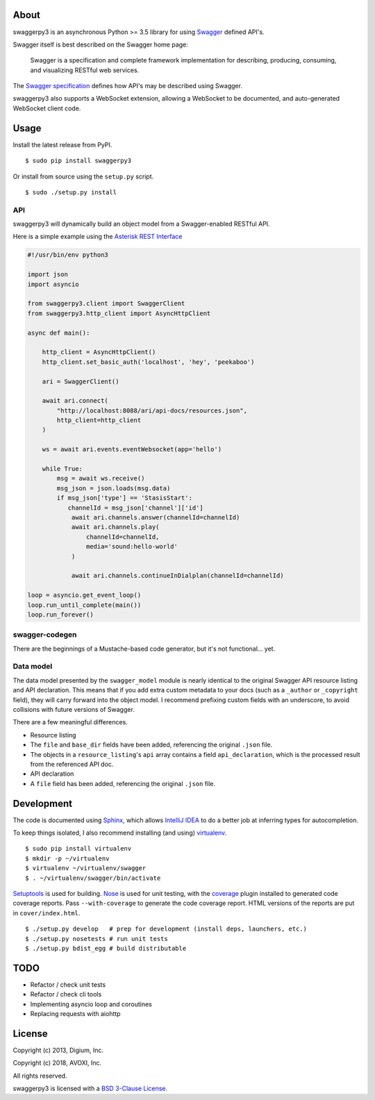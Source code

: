 About
-----

swaggerpy3 is an asynchronous Python >= 3.5 library for using
`Swagger <https://developers.helloreverb.com/swagger/>`__ defined API's.

Swagger itself is best described on the Swagger home page:

    Swagger is a specification and complete framework implementation for
    describing, producing, consuming, and visualizing RESTful web
    services.

The `Swagger
specification <https://github.com/wordnik/swagger-core/wiki>`__ defines
how API's may be described using Swagger.

swaggerpy3 also supports a WebSocket extension, allowing a WebSocket to
be documented, and auto-generated WebSocket client code.

Usage
-----

Install the latest release from PyPI.

::

    $ sudo pip install swaggerpy3

Or install from source using the ``setup.py`` script.

::

    $ sudo ./setup.py install

API
===

swaggerpy3 will dynamically build an object model from a Swagger-enabled
RESTful API.

Here is a simple example using the `Asterisk REST
Interface <https://wiki.asterisk.org/wiki/display/AST/Asterisk+12+ARI>`__

.. code:: Python

    #!/usr/bin/env python3

    import json
    import asyncio

    from swaggerpy3.client import SwaggerClient
    from swaggerpy3.http_client import AsyncHttpClient

    async def main():

        http_client = AsyncHttpClient()
        http_client.set_basic_auth('localhost', 'hey', 'peekaboo')

        ari = SwaggerClient()

        await ari.connect(
            "http://localhost:8088/ari/api-docs/resources.json",
            http_client=http_client
        )

        ws = await ari.events.eventWebsocket(app='hello')

        while True:
            msg = await ws.receive()
            msg_json = json.loads(msg.data)
            if msg_json['type'] == 'StasisStart':
               channelId = msg_json['channel']['id']
                await ari.channels.answer(channelId=channelId)
                await ari.channels.play(
                    channelId=channelId,
                    media='sound:hello-world'
                )

                await ari.channels.continueInDialplan(channelId=channelId)

    loop = asyncio.get_event_loop()
    loop.run_until_complete(main())
    loop.run_forever()


swagger-codegen
===============

There are the beginnings of a Mustache-based code generator, but it's
not functional... yet.

.. Inspired by the original [swagger-codegen][] project, templates are
   written using [Mustache][] templates ([Pystache][], specifically).
   There are several important differences.

    * The model that is fed into the mustache templates is almost
      identical to Swagger's API resource listing and API declaration
      model. The differences are listed [below](#model).
    * The templates themselves are completely self contained, with the
      logic to enrich the model being specified in `translate.py` in the
      same directory as the `*.mustache` files.

Data model
==========

The data model presented by the ``swagger_model`` module is nearly
identical to the original Swagger API resource listing and API
declaration. This means that if you add extra custom metadata to your
docs (such as a ``_author`` or ``_copyright`` field), they will carry
forward into the object model. I recommend prefixing custom fields with
an underscore, to avoid collisions with future versions of Swagger.

There are a few meaningful differences.

-  Resource listing
-  The ``file`` and ``base_dir`` fields have been added, referencing the
   original ``.json`` file.
-  The objects in a ``resource_listing``'s ``api`` array contains a
   field ``api_declaration``, which is the processed result from the
   referenced API doc.
-  API declaration
-  A ``file`` field has been added, referencing the original ``.json``
   file.

Development
-----------

The code is documented using `Sphinx <http://sphinx-doc.org/>`__, which
allows `IntelliJ IDEA <http://confluence.jetbrains.net/display/PYH/>`__
to do a better job at inferring types for autocompletion.

To keep things isolated, I also recommend installing (and using)
`virtualenv <http://www.virtualenv.org/>`__.

::

    $ sudo pip install virtualenv
    $ mkdir -p ~/virtualenv
    $ virtualenv ~/virtualenv/swagger
    $ . ~/virtualenv/swagger/bin/activate

`Setuptools <http://pypi.python.org/pypi/setuptools>`__ is used for
building. `Nose <http://nose.readthedocs.org/en/latest/>`__ is used
for unit testing, with the `coverage
<http://nedbatchelder.com/code/coverage/>`__ plugin installed to
generated code coverage reports. Pass ``--with-coverage`` to generate
the code coverage report. HTML versions of the reports are put in
``cover/index.html``.

::

    $ ./setup.py develop   # prep for development (install deps, launchers, etc.)
    $ ./setup.py nosetests # run unit tests
    $ ./setup.py bdist_egg # build distributable


TODO
----
- Refactor / check unit tests
- Refactor / check cli tools
- Implementing asyncio loop and coroutines
- Replacing requests with aiohttp


License
-------

Copyright (c) 2013, Digium, Inc.

Copyright (c) 2018, AVOXI, Inc.

All rights reserved.

swaggerpy3 is licensed with a `BSD 3-Clause License <http://opensource.org/licenses/BSD-3-Clause>`__.
